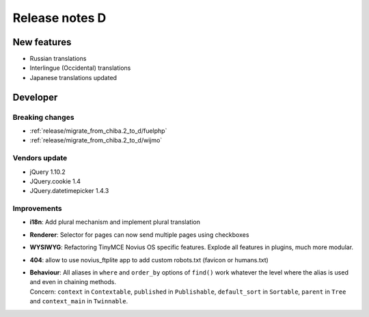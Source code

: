Release notes D
#####################

New features
============

* Russian translations
* Interlingue (Occidental) translations
* Japanese translations updated

Developer
=========

Breaking changes
----------------

* :ref:`release/migrate_from_chiba.2_to_d/fuelphp`
* :ref:`release/migrate_from_chiba.2_to_d/wijmo`

Vendors update
--------------

* jQuery 1.10.2
* JQuery.cookie 1.4
* JQuery.datetimepicker 1.4.3

Improvements
------------

* **i18n**: Add plural mechanism and implement plural translation
* **Renderer**: Selector for pages can now send multiple pages using checkboxes
* **WYSIWYG**: Refactoring TinyMCE Novius OS specific features. Explode all features in plugins, much more modular.
* **404**: allow to use novius_ftplite app to add custom robots.txt (favicon or humans.txt)
* | **Behaviour**: All aliases in ``where`` and ``order_by`` options of ``find()`` work whatever the level where the alias is used and even in chaining methods.
  | Concern: ``context`` in ``Contextable``, ``published`` in ``Publishable``, ``default_sort`` in ``Sortable``, ``parent`` in ``Tree`` and ``context_main`` in ``Twinnable``.
